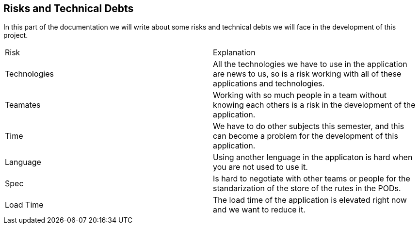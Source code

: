 [[section-technical-risks]]
== Risks and Technical Debts

In this part of the documentation we will write about some risks and technical debts we will face in the development of this project.

|===
|Risk |Explanation
|Technologies |All the technologies we have to use in the application are news to us, so is a risk working with all of these applications and technologies.
|Teamates |Working with so much people in a team without knowing each others is a risk in the development of the application.
|Time |We have to do other subjects this semester, and this can become a problem for the development of this application. 
|Language | Using another lenguage in the applicaton is hard when you are not used to use it.
|Spec | Is hard to negotiate with other teams or people for the standarization of the store of the rutes in the PODs.
|Load Time| The load time of the application is elevated right now and we want to reduce it.
|===